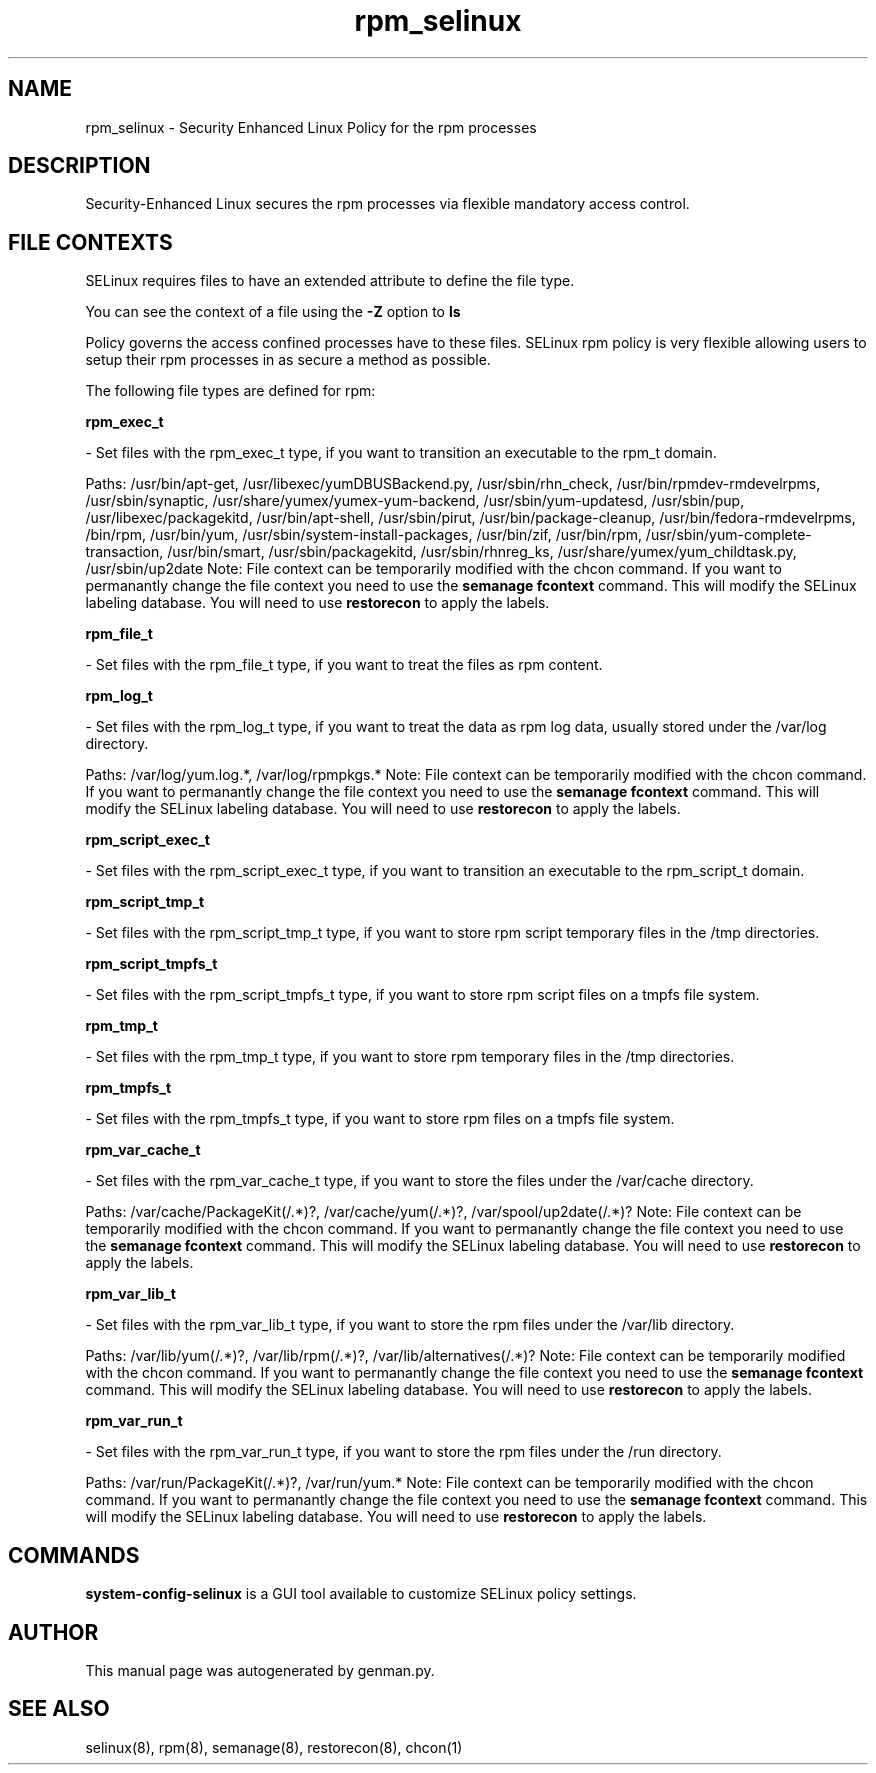 .TH  "rpm_selinux"  "8"  "rpm" "dwalsh@redhat.com" "rpm SELinux Policy documentation"
.SH "NAME"
rpm_selinux \- Security Enhanced Linux Policy for the rpm processes
.SH "DESCRIPTION"

Security-Enhanced Linux secures the rpm processes via flexible mandatory access
control.  

.SH FILE CONTEXTS
SELinux requires files to have an extended attribute to define the file type. 
.PP
You can see the context of a file using the \fB\-Z\fP option to \fBls\bP
.PP
Policy governs the access confined processes have to these files. 
SELinux rpm policy is very flexible allowing users to setup their rpm processes in as secure a method as possible.
.PP 
The following file types are defined for rpm:


.EX
.B rpm_exec_t 
.EE

- Set files with the rpm_exec_t type, if you want to transition an executable to the rpm_t domain.

.br
Paths: 
/usr/bin/apt-get, /usr/libexec/yumDBUSBackend.py, /usr/sbin/rhn_check, /usr/bin/rpmdev-rmdevelrpms, /usr/sbin/synaptic, /usr/share/yumex/yumex-yum-backend, /usr/sbin/yum-updatesd, /usr/sbin/pup, /usr/libexec/packagekitd, /usr/bin/apt-shell, /usr/sbin/pirut, /usr/bin/package-cleanup, /usr/bin/fedora-rmdevelrpms, /bin/rpm, /usr/bin/yum, /usr/sbin/system-install-packages, /usr/bin/zif, /usr/bin/rpm, /usr/sbin/yum-complete-transaction, /usr/bin/smart, /usr/sbin/packagekitd, /usr/sbin/rhnreg_ks, /usr/share/yumex/yum_childtask\.py, /usr/sbin/up2date
Note: File context can be temporarily modified with the chcon command.  If you want to permanantly change the file context you need to use the 
.B semanage fcontext 
command.  This will modify the SELinux labeling database.  You will need to use
.B restorecon
to apply the labels.


.EX
.B rpm_file_t 
.EE

- Set files with the rpm_file_t type, if you want to treat the files as rpm content.


.EX
.B rpm_log_t 
.EE

- Set files with the rpm_log_t type, if you want to treat the data as rpm log data, usually stored under the /var/log directory.

.br
Paths: 
/var/log/yum\.log.*, /var/log/rpmpkgs.*
Note: File context can be temporarily modified with the chcon command.  If you want to permanantly change the file context you need to use the 
.B semanage fcontext 
command.  This will modify the SELinux labeling database.  You will need to use
.B restorecon
to apply the labels.


.EX
.B rpm_script_exec_t 
.EE

- Set files with the rpm_script_exec_t type, if you want to transition an executable to the rpm_script_t domain.


.EX
.B rpm_script_tmp_t 
.EE

- Set files with the rpm_script_tmp_t type, if you want to store rpm script temporary files in the /tmp directories.


.EX
.B rpm_script_tmpfs_t 
.EE

- Set files with the rpm_script_tmpfs_t type, if you want to store rpm script files on a tmpfs file system.


.EX
.B rpm_tmp_t 
.EE

- Set files with the rpm_tmp_t type, if you want to store rpm temporary files in the /tmp directories.


.EX
.B rpm_tmpfs_t 
.EE

- Set files with the rpm_tmpfs_t type, if you want to store rpm files on a tmpfs file system.


.EX
.B rpm_var_cache_t 
.EE

- Set files with the rpm_var_cache_t type, if you want to store the files under the /var/cache directory.

.br
Paths: 
/var/cache/PackageKit(/.*)?, /var/cache/yum(/.*)?, /var/spool/up2date(/.*)?
Note: File context can be temporarily modified with the chcon command.  If you want to permanantly change the file context you need to use the 
.B semanage fcontext 
command.  This will modify the SELinux labeling database.  You will need to use
.B restorecon
to apply the labels.


.EX
.B rpm_var_lib_t 
.EE

- Set files with the rpm_var_lib_t type, if you want to store the rpm files under the /var/lib directory.

.br
Paths: 
/var/lib/yum(/.*)?, /var/lib/rpm(/.*)?, /var/lib/alternatives(/.*)?
Note: File context can be temporarily modified with the chcon command.  If you want to permanantly change the file context you need to use the 
.B semanage fcontext 
command.  This will modify the SELinux labeling database.  You will need to use
.B restorecon
to apply the labels.


.EX
.B rpm_var_run_t 
.EE

- Set files with the rpm_var_run_t type, if you want to store the rpm files under the /run directory.

.br
Paths: 
/var/run/PackageKit(/.*)?, /var/run/yum.*
Note: File context can be temporarily modified with the chcon command.  If you want to permanantly change the file context you need to use the 
.B semanage fcontext 
command.  This will modify the SELinux labeling database.  You will need to use
.B restorecon
to apply the labels.

.SH "COMMANDS"

.PP
.B system-config-selinux 
is a GUI tool available to customize SELinux policy settings.

.SH AUTHOR	
This manual page was autogenerated by genman.py.

.SH "SEE ALSO"
selinux(8), rpm(8), semanage(8), restorecon(8), chcon(1)

